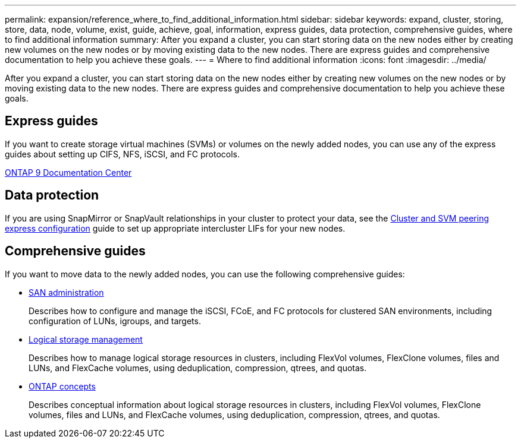 ---
permalink: expansion/reference_where_to_find_additional_information.html
sidebar: sidebar
keywords: expand, cluster, storing, store, data, node, volume, exist, guide, achieve, goal, information, express guides, data protection, comprehensive guides, where to find additional information
summary: After you expand a cluster, you can start storing data on the new nodes either by creating new volumes on the new nodes or by moving existing data to the new nodes. There are express guides and comprehensive documentation to help you achieve these goals.
---
= Where to find additional information
:icons: font
:imagesdir: ../media/

[.lead]
After you expand a cluster, you can start storing data on the new nodes either by creating new volumes on the new nodes or by moving existing data to the new nodes. There are express guides and comprehensive documentation to help you achieve these goals.

== Express guides

If you want to create storage virtual machines (SVMs) or volumes on the newly added nodes, you can use any of the express guides about setting up CIFS, NFS, iSCSI, and FC protocols.

https://docs.netapp.com/ontap-9/index.jsp[ONTAP 9 Documentation Center]

== Data protection

If you are using SnapMirror or SnapVault relationships in your cluster to protect your data, see the http://docs.netapp.com/ontap-9/topic/com.netapp.doc.exp-clus-peer/home.html[Cluster and SVM peering express configuration] guide to set up appropriate intercluster LIFs for your new nodes.

== Comprehensive guides

If you want to move data to the newly added nodes, you can use the following comprehensive guides:

* https://docs.netapp.com/ontap-9/topic/com.netapp.doc.dot-cm-sanag/home.html[SAN administration]
+
Describes how to configure and manage the iSCSI, FCoE, and FC protocols for clustered SAN environments, including configuration of LUNs, igroups, and targets.

* https://docs.netapp.com/ontap-9/topic/com.netapp.doc.dot-cm-vsmg/home.html[Logical storage management]
+
Describes how to manage logical storage resources in clusters, including FlexVol volumes, FlexClone volumes, files and LUNs, and FlexCache volumes, using deduplication, compression, qtrees, and quotas.

* https://docs.netapp.com/ontap-9/topic/com.netapp.doc.dot-cm-concepts/home.html[ONTAP concepts]
+
Describes conceptual information about logical storage resources in clusters, including FlexVol volumes, FlexClone volumes, files and LUNs, and FlexCache volumes, using deduplication, compression, qtrees, and quotas.
